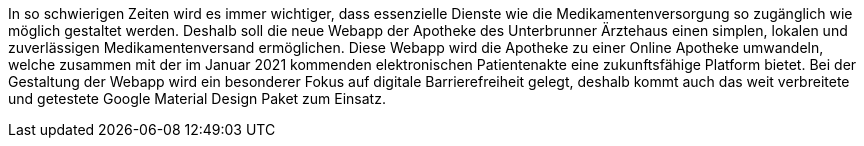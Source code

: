 In so schwierigen Zeiten wird es immer wichtiger, dass essenzielle Dienste wie die Medikamentenversorgung so zugänglich wie möglich gestaltet werden. 
Deshalb soll die neue Webapp der Apotheke des Unterbrunner Ärztehaus einen simplen, lokalen und zuverlässigen Medikamentenversand ermöglichen. Diese Webapp wird die Apotheke zu einer Online Apotheke umwandeln, welche zusammen mit der im Januar 2021 kommenden elektronischen Patientenakte eine zukunftsfähige Platform bietet. 
Bei der Gestaltung der Webapp wird ein besonderer Fokus auf digitale Barrierefreiheit gelegt, deshalb kommt auch das weit verbreitete und getestete Google Material Design Paket zum Einsatz.